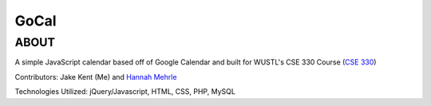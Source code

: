 ***************************
GoCal
***************************

ABOUT
=====

A simple JavaScript calendar based off of Google Calendar and built for WUSTL's CSE 330 Course (`CSE 330 <http://classes.engineering.wustl.edu/cse330/index.php/CSE_330_Online_Textbook_-_Table_of_Contents>`_)

Contributors: Jake Kent (Me) and `Hannah Mehrle <https://www.linkedin.com/in/hannah-mehrle-619b9ba2>`_

Technologies Utilized: jQuery/Javascript, HTML, CSS, PHP, MySQL
